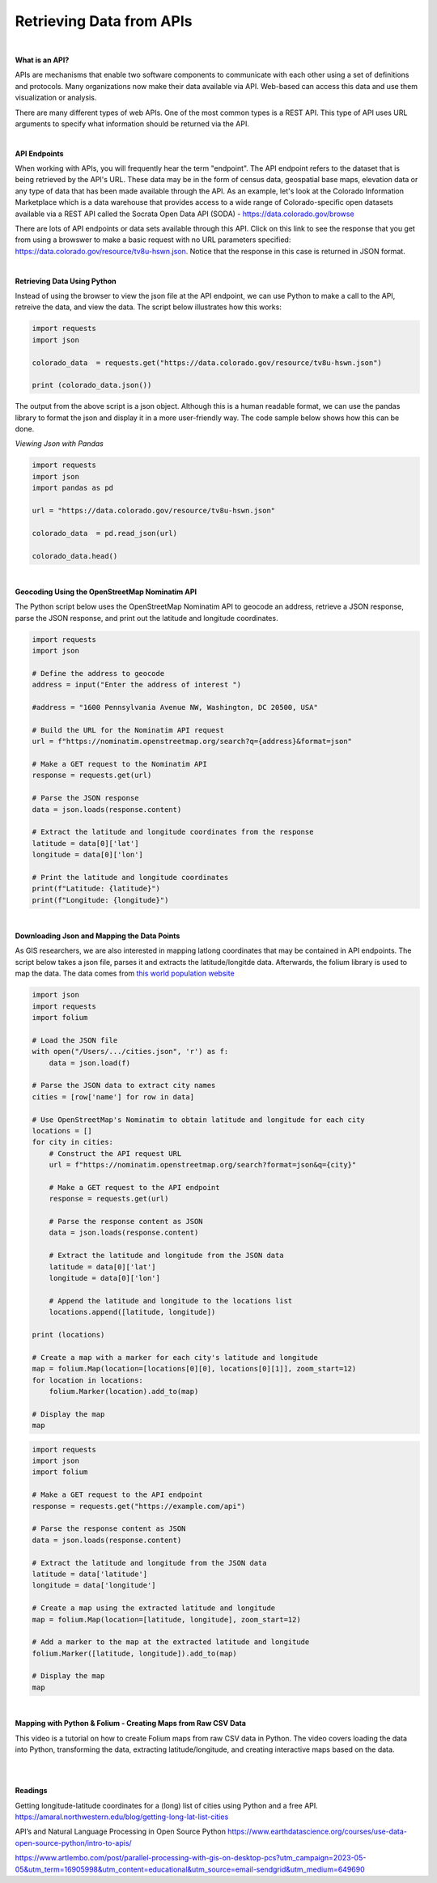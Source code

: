 



Retrieving Data from APIs
===========================

|


**What is an API?**

APIs are mechanisms that enable two software components to communicate with each other using a set of definitions and protocols.  Many organizations now make their data available via API. Web-based can access this data and use them visualization or analysis. 


There are many different types of web APIs. One of the most common types is a REST API.  This type of API uses URL arguments to specify what information should be returned via the API.


|


**API Endpoints**

When working with APIs, you will frequently hear the term "endpoint".  The API endpoint refers to the dataset that is being retrieved by the API's URL.  These data may be in the form of census data, geospatial base maps, elevation data or any type of data that has been made available through the API. As an example, let's look at the Colorado Information Marketplace which is a data warehouse that provides access to a wide range of Colorado-specific open datasets available via a REST API called the Socrata Open Data API (SODA) - https://data.colorado.gov/browse

There are lots of API endpoints or data sets available through this API.  Click on this link to see the response that you get from using a browswer to make a basic request with no URL parameters specified: https://data.colorado.gov/resource/tv8u-hswn.json. Notice that the response in this case is returned in JSON format.



|


**Retrieving Data Using Python**

Instead of using the browser to view the json file at the API endpoint, we can use Python to make a call to the API, retreive the data, and view the data.  The script below illustrates how this works:

.. code-block:: python

	import requests
	import json

	colorado_data  = requests.get("https://data.colorado.gov/resource/tv8u-hswn.json")

	print (colorado_data.json())


.. image:: img/colorado_dataset1.png
   :alt: Aspect Map



The output from the above script is a json object. Although this is a human readable format, we can use the pandas library to format the json and display it in a more user-friendly way.  The code sample below shows how this can be done. 


*Viewing Json with Pandas*


.. code-block:: python

	import requests
	import json
	import pandas as pd

	url = "https://data.colorado.gov/resource/tv8u-hswn.json"

	colorado_data  = pd.read_json(url)

	colorado_data.head()



.. image:: img/colorado_dataset.png
   :alt: Aspect Map



|


**Geocoding Using the OpenStreetMap Nominatim API**

The Python script below uses the OpenStreetMap Nominatim API to geocode an address, retrieve a JSON response, parse the JSON response, and print out the latitude and longitude coordinates.  



.. code-block:: python

	import requests
	import json

	# Define the address to geocode
	address = input("Enter the address of interest ")

	#address = "1600 Pennsylvania Avenue NW, Washington, DC 20500, USA"

	# Build the URL for the Nominatim API request
	url = f"https://nominatim.openstreetmap.org/search?q={address}&format=json"

	# Make a GET request to the Nominatim API
	response = requests.get(url)

	# Parse the JSON response
	data = json.loads(response.content)

	# Extract the latitude and longitude coordinates from the response
	latitude = data[0]['lat']
	longitude = data[0]['lon']

	# Print the latitude and longitude coordinates
	print(f"Latitude: {latitude}")
	print(f"Longitude: {longitude}")



|


**Downloading Json and Mapping the Data Points**

As GIS researchers, we are also interested in mapping lat\long coordinates that may be contained in API endpoints.  The script below takes a json file, parses it and extracts the latitude/longitde data.  Afterwards, the folium library is used to map the data.  The data comes from `this world population website <https://worldpopulationreview.com/us-cities>`_


.. code-block:: python

	import json
	import requests
	import folium

	# Load the JSON file
	with open("/Users/.../cities.json", 'r') as f:
	    data = json.load(f)

	# Parse the JSON data to extract city names
	cities = [row['name'] for row in data]

	# Use OpenStreetMap's Nominatim to obtain latitude and longitude for each city
	locations = []
	for city in cities:
	    # Construct the API request URL
	    url = f"https://nominatim.openstreetmap.org/search?format=json&q={city}"

	    # Make a GET request to the API endpoint
	    response = requests.get(url)

	    # Parse the response content as JSON
	    data = json.loads(response.content)

	    # Extract the latitude and longitude from the JSON data
	    latitude = data[0]['lat']
	    longitude = data[0]['lon']

	    # Append the latitude and longitude to the locations list
	    locations.append([latitude, longitude])

	print (locations)

	# Create a map with a marker for each city's latitude and longitude
	map = folium.Map(location=[locations[0][0], locations[0][1]], zoom_start=12)
	for location in locations:
	    folium.Marker(location).add_to(map)

	# Display the map
	map




.. code-block:: python

	import requests
	import json
	import folium

	# Make a GET request to the API endpoint
	response = requests.get("https://example.com/api")

	# Parse the response content as JSON
	data = json.loads(response.content)

	# Extract the latitude and longitude from the JSON data
	latitude = data['latitude']
	longitude = data['longitude']

	# Create a map using the extracted latitude and longitude
	map = folium.Map(location=[latitude, longitude], zoom_start=12)

	# Add a marker to the map at the extracted latitude and longitude
	folium.Marker([latitude, longitude]).add_to(map)

	# Display the map
	map



|



**Mapping with Python & Folium - Creating Maps from Raw CSV Data**


This video is a tutorial on how to create Folium maps from raw CSV data in Python. The video covers loading the data into Python, transforming the data, extracting latitude/longitude, and creating interactive maps based on the data.

.. raw:: html

    <iframe width="560" height="315" src="https://www.youtube.com/embed/H8Ypb8Ei9YA" title="YouTube video player" frameborder="0" allow="accelerometer; autoplay; clipboard-write; encrypted-media; gyroscope; picture-in-picture; web-share" allowfullscreen></iframe>



|
|


**Readings**


Getting longitude-latitude coordinates for a (long) list of cities using Python and a free API.
https://amaral.northwestern.edu/blog/getting-long-lat-list-cities

API’s and Natural Language Processing in Open Source Python
https://www.earthdatascience.org/courses/use-data-open-source-python/intro-to-apis/

https://www.artlembo.com/post/parallel-processing-with-gis-on-desktop-pcs?utm_campaign=2023-05-05&utm_term=16905998&utm_content=educational&utm_source=email-sendgrid&utm_medium=649690



